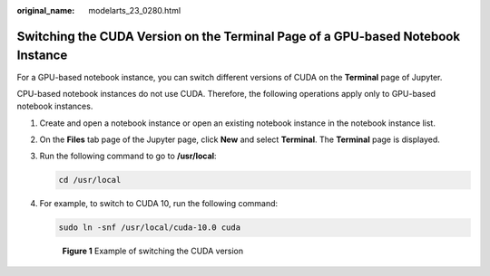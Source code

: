 :original_name: modelarts_23_0280.html

.. _modelarts_23_0280:

Switching the CUDA Version on the Terminal Page of a GPU-based Notebook Instance
================================================================================

For a GPU-based notebook instance, you can switch different versions of CUDA on the **Terminal** page of Jupyter.

CPU-based notebook instances do not use CUDA. Therefore, the following operations apply only to GPU-based notebook instances.

#. Create and open a notebook instance or open an existing notebook instance in the notebook instance list.

#. On the **Files** tab page of the Jupyter page, click **New** and select **Terminal**. The **Terminal** page is displayed.

#. Run the following command to go to **/usr/local**:

   .. code-block::

      cd /usr/local

#. For example, to switch to CUDA 10, run the following command:

   .. code-block::

      sudo ln -snf /usr/local/cuda-10.0 cuda


   .. figure:: /_static/images/en-us_image_0000001156920929.png
      :alt: **Figure 1** Example of switching the CUDA version


      **Figure 1** Example of switching the CUDA version
